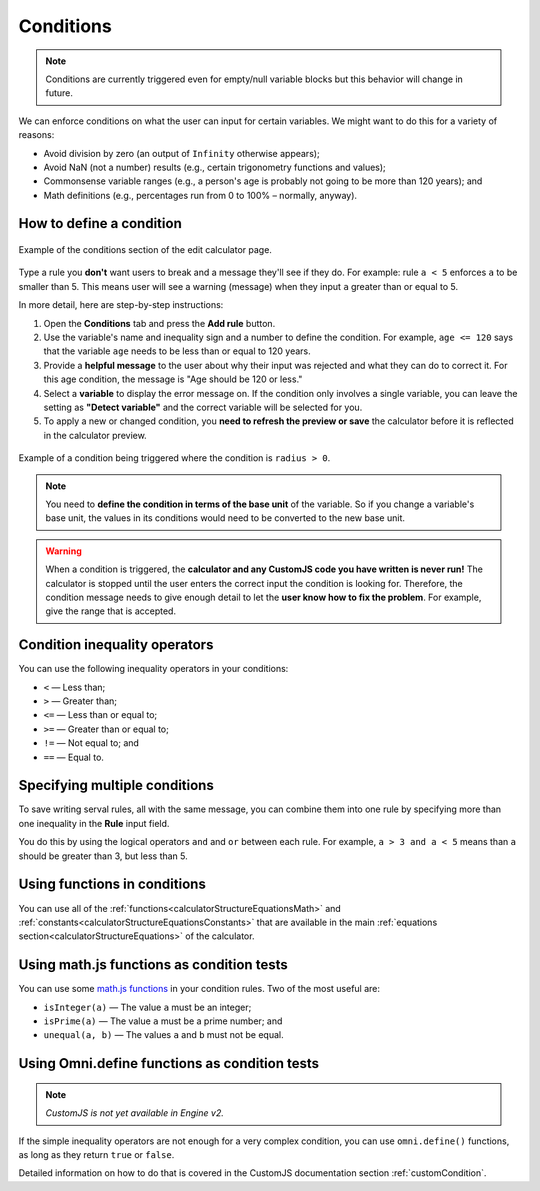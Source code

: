 .. _conditionsV2:

Conditions
==========

.. note::
  Conditions are currently triggered even for empty/null variable blocks but this behavior will change in future.

We can enforce conditions on what the user can input for certain variables. We might want to do this for a variety of reasons:

* Avoid division by zero (an output of ``Infinity`` otherwise appears);
* Avoid NaN (not a number) results (e.g., certain trigonometry functions and values);
* Commonsense variable ranges (e.g., a person's age is probably not going to be more than 120 years); and
* Math definitions (e.g., percentages run from 0 to 100% – normally, anyway).

How to define a condition
-------------------------

.. _conditionsExampleV2:
.. figure:: img/conditions.png
  :width: 100%
  :alt: example of the conditions section of the edit calculator page 
  :align: center

  Example of the conditions section of the edit calculator page. 

Type a rule you **don't** want users to break and a message they'll see if they do.
For example: rule ``a < 5`` enforces ``a`` to be smaller than 5. This means user will see a warning (message) when they input ``a`` greater than or equal to 5.

In more detail, here are step-by-step instructions:

#. Open the **Conditions** tab and press the **Add rule** button.
#. Use the variable's name and inequality sign and a number to define the condition. For example, ``age <= 120`` says that the variable ``age`` needs to be less than or equal to 120 years.
#. Provide a **helpful message** to the user about why their input was rejected and what they can do to correct it. For this age condition, the message is "Age should be 120 or less."
#. Select a **variable** to display the error message on. If the condition only involves a single variable, you can leave the setting as **"Detect variable"** and the correct variable will be selected for you.
#. To apply a new or changed condition, you **need to refresh the preview or save** the calculator before it is reflected in the calculator preview.

.. figure:: img/conditions-example.png
  :alt: example of the error message displayed on a variable 
  :align: center

  Example of a condition being triggered where the condition is ``radius > 0``.

.. note::
  You need to **define the condition in terms of the base unit** of the variable. So if you change a variable's base unit, the values in its conditions would need to be converted to the new base unit.

.. warning::
  When a condition is triggered, the **calculator and any CustomJS code you have written is never run!** The calculator is stopped until the user enters the correct input the condition is looking for. Therefore, the condition message needs to give enough detail to let the **user know how to fix the problem**. For example, give the range that is accepted.


Condition inequality operators
------------------------------

You can use the following inequality operators in your conditions:

* ``<`` — Less than;
* ``>`` — Greater than;
* ``<=`` — Less than or equal to;
* ``>=`` — Greater than or equal to;
* ``!=`` — Not equal to; and
* ``==`` — Equal to.

Specifying multiple conditions
------------------------------

To save writing serval rules, all with the same message, you can combine them into one rule by specifying more than one inequality in the **Rule** input field.

You do this by using the logical operators ``and`` and ``or`` between each rule. For example, ``a > 3 and a < 5`` means than ``a`` should be greater than 3, but less than 5.

Using functions in conditions
-----------------------------

You can use all of the :ref:`functions<calculatorStructureEquationsMath>` and :ref:`constants<calculatorStructureEquationsConstants>` that are available in the main :ref:`equations section<calculatorStructureEquations>` of the calculator.

Using math.js functions as condition tests
------------------------------------------

You can use some `math.js functions <https://mathjs.org/docs/reference/functions.html>`_ in your condition rules. Two of the most useful are:

* ``isInteger(a)`` — The value ``a`` must be an integer;
* ``isPrime(a)`` — The value ``a`` must be a prime number; and
* ``unequal(a, b)`` — The values ``a`` and ``b`` must not be equal. 

Using Omni.define functions as condition tests
----------------------------------------------

.. note::
  *CustomJS is not yet available in Engine v2.* 

If the simple inequality operators are not enough for a very complex condition, you can use ``omni.define()`` functions, as long as they return ``true`` or ``false``.

Detailed information on how to do that is covered in the CustomJS documentation section :ref:`customCondition`.

